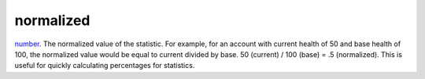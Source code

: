 normalized
====================================================================================================

`number`_. The normalized value of the statistic. For example, for an account with current health of 50 and base health of 100, the normalized value would be equal to current divided by base. 50 (current) / 100 (base) = .5 (normalized). This is useful for quickly calculating percentages for statistics.

.. _`number`: ../../../lua/type/number.html
